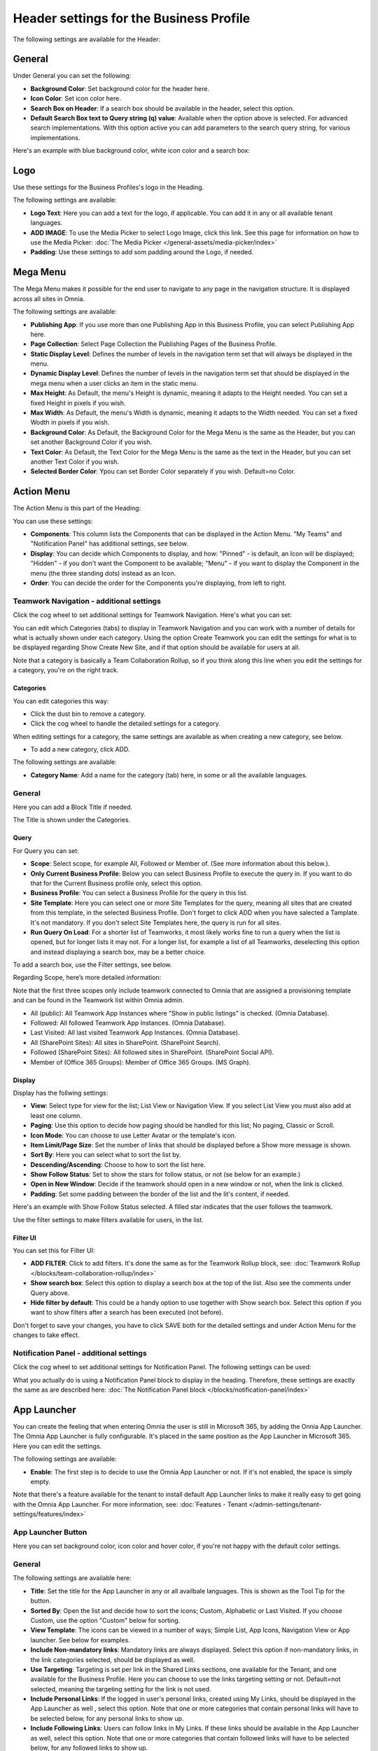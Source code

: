Header settings for the Business Profile
==========================================

The following settings are available for the Header:

.. image:: business-profile-settings-header-new4.png

General
*********
Under General you can set the following:

.. image:: business-profile-settings-header-general-new.png

+ **Background Color**: Set background color for the header here.
+ **Icon Color**: Set icon color here.
+ **Search Box on Header**: If a search box should be available in the header, select this option.
+ **Default Search Box text to Query string (q) value**: Available when the option above is selected. For advanced search implementations. With this option active you can add parameters to the search query string, for various implementations.

Here's an example with blue background color, white icon color and a search box:

.. image:: business-profile-settings-header-general-searchbox-new.png

Logo
*******
Use these settings for the Business Profiles's logo in the Heading.

.. image:: logo-in-heading-new2.png

The following settings are available:

.. image:: logo-settings-bp-new.png

+ **Logo Text**: Here you can add a text for the logo, if applicable. You can add it in any or all available tenant languages.
+ **ADD IMAGE**: To use the Media Picker to select Logo Image, click this link. See this page for information on how to use the Media Picker: :doc:`The Media Picker </general-assets/media-picker/index>`
+ **Padding**: Use these settings to add som padding around the Logo, if needed.

Mega Menu
***********
The Mega Menu makes it possible for the end user to navigate to any page in the navigation structure. It is displayed across all sites in Omnia. 

.. image:: mega-menu-new.png

The following settings are available:

.. image:: mega-menu-settings-new2.png

+ **Publishing App**: If you use more than one Publishing App in this Business Profile, you can select Publishing App here.
+ **Page Collection**: Select Page Collection the Publishing Pages of the Business Profile.
+ **Static Display Level**: Defines the number of levels in the navigation term set that will always be displayed in the menu.
+ **Dynamic Display Level**: Defines the number of levels in the navigation term set that should be displayed in the mega menu when a user clicks an item in the static menu.
+ **Max Height**: As Default, the menu's Height is dynamic, meaning it adapts to the Height needed. You can set a fixed Height in pixels if you wish.
+ **Max Width**: As Default, the menu's Width is dynamic, meaning it adapts to the Width needed. You can set a fixed Wodth in pixels if you wish.
+ **Background Color**: As Default, the Background Color for the Mega Menu is the same as the Header, but you can set another Background Color if you wish.
+ **Text Color**: As Default, the Text Color for the Mega Menu is the same as the text in the Header, but you can set another Text Color if you wish.
+ **Selected Border Color**: Ypou can set Border Color separately if you wish. Default=no Color.

Action Menu
**************
The Action Menu is this part of the Heading:

.. image:: action-menu-startpage-new.png

You can use these settings:

.. image:: action-menu-settings-new2.png

+ **Components**: This column lists the Components that can be displayed in the Action Menu. "My Teams" and "Notification Panel" has additional settings, see below.
+ **Display**: You can decide which Components to display, and how: "Pinned" - is default, an Icon will be displayed; "Hidden" - if you don't want the Component to be available; "Menu" - if you want to display the Component in the menu (the three standing dots) instead as an Icon.
+ **Order**:  You can decide the order for the Components you're displaying, from left to right.

Teamwork Navigation - additional settings
----------------------------------------------
Click the cog wheel to set additional settings for Teamwork Navigation. Here's what you can set:

.. image:: teamwork-navigation-overview-new.png

You can edit which Categories (tabs) to display in Teamwork Navigation and you can work with a number of details for what is actually shown under each category. Using the option Create Teamwork you can edit the settings for what is to be displayed regarding Show Create New Site, and if that option should be available for users at all.

Note that a category is basically a Team Collaboration Rollup, so if you think along this line when you edit the settings for a category, you're on the right track.

Categories
''''''''''''
You can edit categories this way:

+ Click the dust bin to remove a category.
+ Click the cog wheel to handle the detailed settings for a category. 

When editing settings for a category, the same settings are available as when creating a new category, see below.

+ To add a new category, click ADD.

.. image:: teamwork-navigation-add-new.png

The following settings are available:

.. image:: teamwork-navigation-add-settings-new.png

+ **Category Name**: Add a name for the category (tab) here, in some or all the available languages.

General
----------
Here you can add a Block Title if needed. 

.. image:: teamwork-navigation-general.png

The Title is shown under the Categories.

Query
'''''''
For Query you can set:

.. image:: teamwork-navigation-addquery-new.png

+ **Scope**: Select scope, for example All, Followed or Member of. (See more information about this below.).
+ **Only Current Business Profile**: Below you can select Business Profile to execute the query in. If you want to do that for the Current Business profile only, select this option.
+ **Business Profile**: You can select a Business Profile for the query in this list.
+ **Site Template**: Here you can select one or more Site Templates for the query, meaning all sites that are created from this template, in the selected Business Profile. Don't forget to click ADD when you have salected a Tamplate. It's not mandatory. If you don't select Site Templates here, the query is run for all sites.
+ **Run Query On Load**: For a shorter list of Teamworks, it most likely works fine to run a query when the list is opened, but for longer lists it may not. For a longer list, for example a list of all Teamworks, deselecting this option and instead displaying a search box, may be a better choice. 

To add a search box, use the Filter settings, see below.

Regarding Scope, here’s more detailed information:

Note that the first three scopes only include teamwork connected to Omnia that are assigned a provisioning template and can be found in the Teamwork list within Omnia admin.

+ All (public): All Teamwork App Instances where "Show in public listings" is checked. (Omnia Database).
+ Followed: All followed Teamwork App Instances. (Omnia Database).
+ Last Visited: All last visited Teamwork App Instances. (Omnia Database).
+ All (SharePoint Sites): All sites in SharePoint. (SharePoint Search).
+ Followed (SharePoint Sites): All followed sites in SharePoint. (SharePoint Social API).
+ Member of (Office 365 Groups): Member of Office 365 Groups. (MS Graph).

Display
'''''''''''
Display has the follwing settings:

.. image:: teamwork-navigation-add-display-new.png

+ **View**: Select type for view for the list; List View or Navigation View. If you select List View you must also add at least one column.
+ **Paging**: Use this option to decide how paging should be handled for this list; No paging, Classic or Scroll.
+ **Icon Mode**: You can choose to use Letter Avatar or the template's icon.  
+ **Item Limit/Page Size**: Set the number of links that should be displayed before a Show more message is shown.
+ **Sort By**: Here you can select what to sort the list by.
+ **Descending/Ascending**: Choose to how to sort the list here.
+ **Show Follow Status**: Set to show the stars for follow status, or not (se below for an example.)
+ **Open in New Window**: Decide if the teamwork should open in a new window or not, when the link is clicked.
+ **Padding**: Set some padding between the border of the list and the lit's content, if needed.

Here's an example with Show Follow Status selected. A filled star indicates that the user follows the teamwork.

.. image:: teamwork-navigation-add-display-follow-new.png

Use the filter settings to make filters available for users, in the list.

Filter UI
''''''''''''''
You can set this for Filter UI:

.. image:: teamwork-navigation-add-display-filterui.png

+ **ADD FILTER**: Click to add filters. It's done the same as for the Teamwork Rollup block, see: :doc:`Teamwork Rollup </blocks/team-collaboration-rollup/index>`
+ **Show search box**: Select this option to display a search box at the top of the list. Also see the comments under Query above.
+ **Hide filter by default**: This could be a handy option to use together with Show search box. Select this option if you want to show filters after a search has been executed (not before).

Don't forget to save your changes, you have to click SAVE both for the detailed settings and under Action Menu for the changes to take effect.

Notification Panel - additional settings
----------------------------------------------
Click the cog wheel to set additional settings for Notification Panel. The following settings can be used:

.. image:: notification-panel-settings-notification-panel-new.png

What you actually do is using a Notification Panel block to display in the heading. Therefore, these settings are exactly the same as are described here: :doc:`The Notification Panel block </blocks/notification-panel/index>`

App Launcher
***************
You can create the feeling that when entering Omnia the user is still in Microsoft 365, by adding the Onnia App Launcher. The Omnia App Launcher is fully configurable. It's placed in the same position as the App Launcher in Microsoft 365. Here you can edit the settings. 

.. image:: omnia-app-launcher-new.png

The following settings are available:

.. image:: app-launcher-settings-overview-new.png

+ **Enable**: The first step is to decide to use the Omnia App Launcher or not. If it's not enabled, the space is simply empty.

Note that there's a feature available for the tenant to install default App Launcher links to make it really easy to get going with the Omnia App Launcher. For more information, see: :doc:`Features - Tenant </admin-settings/tenant-settings/features/index>`

App Launcher Button
--------------------
Here you can set background color, icon color and hover color, if you're not happy with the default color settings.

General
---------
The following settings are available here:

.. image:: app-launcher-settings-general-new.png

+ **Title**: Set the title for the App Launcher in any or all availbale languages. This is shown as the Tool Tip for the button.
+ **Sorted By**: Open the list and decide how to sort the icons; Custom, Alphabetic or Last Visited. If you choose Custom, use the option "Custom" below for sorting.
+ **View Template**: The icons can be viewed in a number of ways; Simple List, App Icons, Navigation View or App launcher. See below for examples.
+ **Include Non-mandatory links**: Mandatory links are always displayed. Select this option if non-mandatory links, in the link categories selected, should be displayed as well.
+ **Use Targeting**: Targeting is set per link in the Shared Links sections, one available for the Tenant, and one available for the Business Profile. Here you can choose to use the links targeting setting or not. Default=not selected, meaning the targeting setting for the link is not used.  
+ **Include Personal Links**: If the logged in user's personal links, created using My Links, should be displayed in the App Launcher as well , select this option. Note that one or more categories that contain personal links will have to be selected below, for any personal links to show up.
+ **Include Following Links**: Users can follow links in My Links. If these links should be available in the App Launcher as well, select this option. Note that one or more categories that contain followed links will have to be selected below, for any followed links to show up.
+ **Categories**: Select one or more categories of links to display in the App Launcher. Each link is categorized when set up, either for the Tenant or for the Business Profile. 
+ **Hide Empty Result Text**: (A description will be added soon).
+ **Item Limit**: Set the number of links that should be displayed in the list, before "All Apps" or similar is shown. 
+ **Padding**: Add some padding between the menu's border and the list, if needed.

In the following View Template examples, the sorting is Custom.

Example of View Template Simple List:

.. image:: app-launcher-settings-general-simple-list.png

When the View Template App Icons is selected, the list can look something lika this:

.. image:: app-launcher-settings-general-app-icons.png

With the Template Navigation View it can look like this:

.. image:: app-launcher-settings-general-navigation-view.png

The View Template App Launcher makes the list look like the Microsoft 365 App launcher, for example:

.. image:: app-launcher-settings-general-app-launcher.png

Custom colors
---------------
Here you can set custom colors for the icons, if needed:

.. image:: app-launcher-settings-custom-colors.png

Custom Sort
-------------
If you selected Custom Sort under Sorted By (This part of the settings is not available otherwise), use these options to customize the sorting. Click the up arrow or the down arrow to move an icon in the list.

.. image:: app-launcher-settings-custom-sort.png









